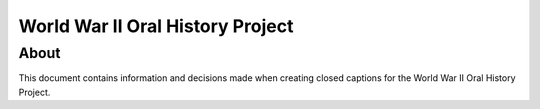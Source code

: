 World War II Oral History Project
=================================

About
-----

This document contains information and decisions made when creating closed captions for the World War II Oral History Project.

